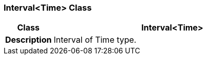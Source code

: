 === Interval<Time> Class

[cols="^1,2,3"]
|===
h|*Class*
2+^h|*Interval<Time>*

h|*Description*
2+a|Interval of Time type.

|===

